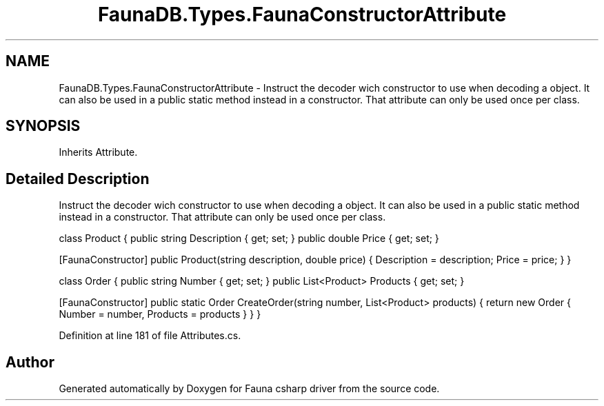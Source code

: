 .TH "FaunaDB.Types.FaunaConstructorAttribute" 3 "Thu Oct 7 2021" "Version 1.0" "Fauna csharp driver" \" -*- nroff -*-
.ad l
.nh
.SH NAME
FaunaDB.Types.FaunaConstructorAttribute \- Instruct the decoder wich constructor to use when decoding a object\&. It can also be used in a public static method instead in a constructor\&. That attribute can only be used once per class\&.  

.SH SYNOPSIS
.br
.PP
.PP
Inherits Attribute\&.
.SH "Detailed Description"
.PP 
Instruct the decoder wich constructor to use when decoding a object\&. It can also be used in a public static method instead in a constructor\&. That attribute can only be used once per class\&. 

class Product { public string Description { get; set; } public double Price { get; set; }
.PP
[FaunaConstructor] public Product(string description, double price) { Description = description; Price = price; } }
.PP
class Order { public string Number { get; set; } public List<Product> Products { get; set; }
.PP
[FaunaConstructor] public static Order CreateOrder(string number, List<Product> products) { return new Order { Number = number, Products = products } } } 
.PP
Definition at line 181 of file Attributes\&.cs\&.

.SH "Author"
.PP 
Generated automatically by Doxygen for Fauna csharp driver from the source code\&.
